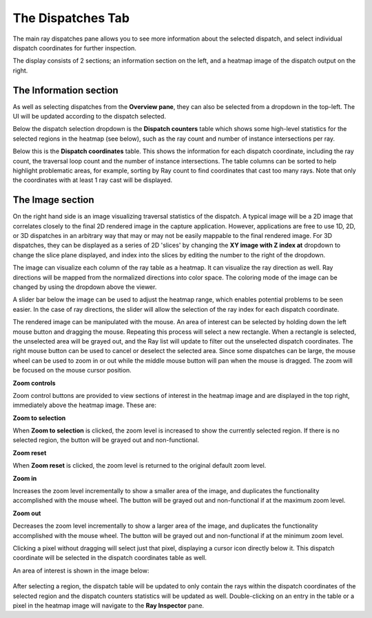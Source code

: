 The Dispatches Tab
---------------

The main ray dispatches pane allows you to see more information about the selected dispatch,
and select individual dispatch coordinates for further inspection.

The display consists of 2 sections; an information section on the left, and a heatmap image of
the dispatch output on the right.

.. image:: media/ray/ray_history_1.png

The Information section
~~~~~~~~~~~~~~~~~~~~~~~
As well as selecting dispatches from the **Overview pane**, they can also be selected from a dropdown
in the top-left. The UI will be updated according to the dispatch selected.

Below the dispatch selection dropdown is the **Dispatch counters** table which shows some high-level
statistics for the selected regions in the heatmap (see below), such as the ray count and number of instance
intersections per ray.

Below this is the **Dispatch coordinates** table. This shows the information for each dispatch
coordinate, including the ray count, the traversal loop count and the number of instance intersections.
The table columns can be sorted to help highlight problematic areas, for example, sorting by Ray count 
to find coordinates that cast too many rays. Note that only the coordinates with at least 1 ray cast
will be displayed.

The Image section
~~~~~~~~~~~~~~~~~~~
On the right hand side is an image visualizing traversal statistics of the dispatch. A typical
image will be a 2D image that correlates closely to the final 2D rendered image in the capture application.
However, applications are free to use 1D, 2D, or 3D dispatches in an arbitrary way that may or may not be
easily mappable to the final rendered image. For 3D dispatches, they can be displayed as a series of 2D
'slices' by changing the **XY image with Z index at** dropdown to change the slice plane displayed, and
index into the slices by editing the number to the right of the dropdown.

The image can visualize each column of the ray table as a heatmap. It can visualize the ray direction as well. 
Ray directions will be mapped from the normalized directions into color space. The coloring mode of the image can be changed by using the dropdown above the viewer. 

A slider bar below the image can be used to adjust the heatmap range, which enables potential problems to be
seen easier. In the case of ray directions, the slider will allow the selection of the ray index for each dispatch coordinate.

The rendered image can be manipulated with the mouse. An area of interest can be selected by holding down
the left mouse button and dragging the mouse. Repeating this process will select a new rectangle. When
a rectangle is selected, the unselected area will be grayed out, and the Ray list will update to filter out
the unselected dispatch coordinates. The right mouse button can be used to cancel or deselect the
selected area. Since some dispatches can be large, the mouse wheel can be used to zoom in or out while the
middle mouse button will pan when the mouse is dragged. The zoom will be focused on the mouse cursor position.

**Zoom controls**

Zoom control buttons are provided to view sections of interest in the heatmap image and are displayed in the top
right, immediately above the heatmap image. These are:

.. |ZoomSelectionRef| image:: media/zoom_to_selection.png
.. |ZoomResetRef| image:: media/zoom_reset.png
.. |ZoomInRef| image:: media/zoom_in.png
.. |ZoomOutRef| image:: media/zoom_out.png

|ZoomSelectionRef| **Zoom to selection**

When **Zoom to selection** is clicked, the zoom level is increased to show the currently selected region.
If there is no selected region, the button will be grayed out and non-functional.

|ZoomResetRef| **Zoom reset**

When **Zoom reset** is clicked, the zoom level is returned to the original default zoom level.

|ZoomInRef| **Zoom in**

Increases the zoom level incrementally to show a smaller area of the image, and duplicates the functionality
accomplished with the mouse wheel. The button will be grayed out and non-functional if at the maximum zoom
level.

|ZoomOutRef| **Zoom out**

Decreases the zoom level incrementally to show a larger area of the image, and duplicates the functionality
accomplished with the mouse wheel. The button will be grayed out and non-functional if at the minimum zoom
level.

Clicking a pixel without dragging will select just that pixel, displaying a cursor icon directly below it.
This dispatch coordinate will be selected in the dispatch coordinates table as well.

An area of interest is shown in the image below:

 .. image:: media/ray/ray_history_2.png

After selecting a region, the dispatch table will be updated to only contain the rays within the dispatch
coordinates of the selected region and the dispatch counters statistics will be updated as well. Double-clicking
on an entry in the table or a pixel in the heatmap image will navigate to the **Ray Inspector** pane.

